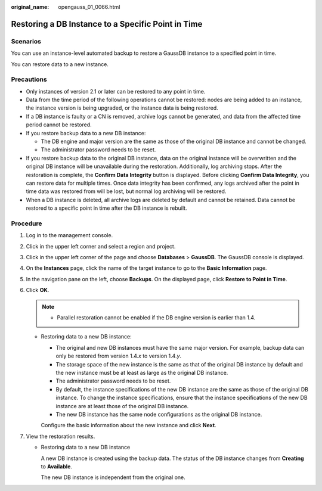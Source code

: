 :original_name: opengauss_01_0066.html

.. _opengauss_01_0066:

Restoring a DB Instance to a Specific Point in Time
===================================================

Scenarios
---------

You can use an instance-level automated backup to restore a GaussDB instance to a specified point in time.

You can restore data to a new instance.

Precautions
-----------

-  Only instances of version 2.1 or later can be restored to any point in time.
-  Data from the time period of the following operations cannot be restored: nodes are being added to an instance, the instance version is being upgraded, or the instance data is being restored.
-  If a DB instance is faulty or a CN is removed, archive logs cannot be generated, and data from the affected time period cannot be restored.
-  If you restore backup data to a new DB instance:

   -  The DB engine and major version are the same as those of the original DB instance and cannot be changed.
   -  The administrator password needs to be reset.

-  If you restore backup data to the original DB instance, data on the original instance will be overwritten and the original DB instance will be unavailable during the restoration. Additionally, log archiving stops. After the restoration is complete, the **Confirm Data Integrity** button is displayed. Before clicking **Confirm Data Integrity**, you can restore data for multiple times. Once data integrity has been confirmed, any logs archived after the point in time data was restored from will be lost, but normal log archiving will be restored.
-  When a DB instance is deleted, all archive logs are deleted by default and cannot be retained. Data cannot be restored to a specific point in time after the DB instance is rebuilt.

**Procedure**
-------------

#. Log in to the management console.
#. Click |image1| in the upper left corner and select a region and project.
#. Click |image2| in the upper left corner of the page and choose **Databases** > **GaussDB**. The GaussDB console is displayed.
#. On the **Instances** page, click the name of the target instance to go to the **Basic Information** page.
#. In the navigation pane on the left, choose **Backups**. On the displayed page, click **Restore to Point in Time**.
#. Click **OK**.

   .. note::

      -  Parallel restoration cannot be enabled if the DB engine version is earlier than 1.4.

   -  Restoring data to a new DB instance:

      -  The original and new DB instances must have the same major version. For example, backup data can only be restored from version 1.4.\ *x* to version 1.4.\ *y*.
      -  The storage space of the new instance is the same as that of the original DB instance by default and the new instance must be at least as large as the original DB instance.
      -  The administrator password needs to be reset.
      -  By default, the instance specifications of the new DB instance are the same as those of the original DB instance. To change the instance specifications, ensure that the instance specifications of the new DB instance are at least those of the original DB instance.
      -  The new DB instance has the same node configurations as the original DB instance.

      Configure the basic information about the new instance and click **Next**.

#. View the restoration results.

   -  Restoring data to a new DB instance

      A new DB instance is created using the backup data. The status of the DB instance changes from **Creating** to **Available**.

      The new DB instance is independent from the original one.

.. |image1| image:: /_static/images/en-us_image_0000002088517922.png
.. |image2| image:: /_static/images/en-us_image_0000002124197217.png
